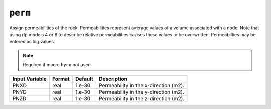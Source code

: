 ========
``perm``
========

Assign permeabilities of the rock. Permeabilities represent average values of a volume associated with a node. Note that using rlp models 4 or 6 to describe relative permeabilities causes these values to be overwritten. Permeabilties may be entered as log values.

.. note::

  Required if macro ``hyco`` not used.

+----------------+--------+---------+---------------------------------------+
| Input Variable | Format | Default | Description                           |
+================+========+=========+=======================================+
| PNXD           | real   | 1.e-30  | Permeability in the x-direction (m2). |
+----------------+--------+---------+---------------------------------------+
| PNYD           | real   | 1.e-30  | Permeability in the y-direction (m2). |
+----------------+--------+---------+---------------------------------------+
| PNZD           | real   | 1.e-30  | Permeability in the z-direction (m2). |
+----------------+--------+---------+---------------------------------------+


